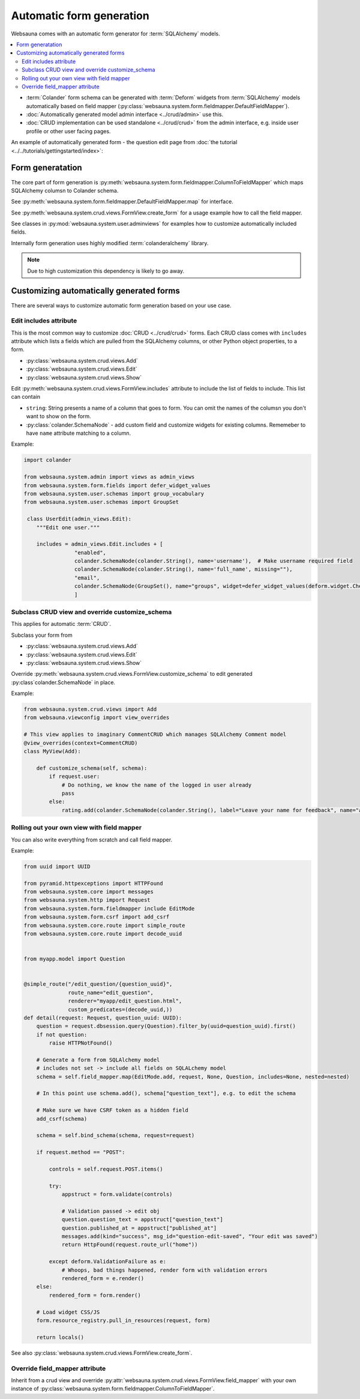=========================
Automatic form generation
=========================

Websauna comes with an automatic form generator for :term:`SQLAlchemy` models.

.. contents:: :local:

* :term:`Colander` form schema can be generated with :term:`Deform` widgets from :term:`SQLAlchemy` models automatically based on field mapper (:py:class:`websauna.system.form.fieldmapper.DefaultFieldMapper`).

* :doc:`Automatically generated model admin interface <../crud/admin>` use this.

* :doc:`CRUD implementation can be used standalone <../crud/crud>` from the admin interface, e.g. inside user profile or other user facing pages.

An example of automatically generated form - the question edit page from :doc:`the tutorial <../../tutorials/gettingstarted/index>`:

.. image:: ../../tutorials/gettingstarted/images/edit_question.png
    :width: 640px

Form generatation
=================

The core part of form generation is :py:meth:`websauna.system.form.fieldmapper.ColumnToFieldMapper` which maps SQLAlchemy columsn to Colander schema.

See :py:meth:`websauna.system.form.fieldmapper.DefaultFieldMapper.map` for interface.

See :py:meth:`websauna.system.crud.views.FormView.create_form` for a usage example how to call the field mapper.

See classes in :py:mod:`websauna.system.user.adminviews` for examples how to customize automatically included fields.

Internally form generation uses highly modified :term:`colanderalchemy` library.

.. note ::

    Due to high customization this dependency is likely to go away.

Customizing automatically generated forms
=========================================

There are several ways to customize automatic form generation based on your use case.

Edit includes attribute
-----------------------

This is the most common way to customize :doc:`CRUD <../crud/crud>` forms. Each CRUD class comes with ``includes`` attribute which lists a fields which are pulled from the SQLAlchemy columns, or other Python object properties, to a form.

* :py:class:`websauna.system.crud.views.Add`

* :py:class:`websauna.system.crud.views.Edit`

* :py:class:`websauna.system.crud.views.Show`

Edit :py:meth:`websauna.system.crud.views.FormView.includes` attribute to include the list of fields to include. This list can contain

* ``string``: String presents a name of a column that goes to form. You can omit the names of the columsn you don't want to show on the form.

* :py:class:`colander.SchemaNode` - add custom field and customize widgets for existing columns. Rememeber to have ``name`` attribute matching to a column.

Example:

.. code-block:: python

    import colander

    from websauna.system.admin import views as admin_views
    from websauna.system.form.fields import defer_widget_values
    from websauna.system.user.schemas import group_vocabulary
    from websauna.system.user.schemas import GroupSet

     class UserEdit(admin_views.Edit):
        """Edit one user."""

        includes = admin_views.Edit.includes + [
                    "enabled",
                    colander.SchemaNode(colander.String(), name='username'),  # Make username required field
                    colander.SchemaNode(colander.String(), name='full_name', missing=""),
                    "email",
                    colander.SchemaNode(GroupSet(), name="groups", widget=defer_widget_values(deform.widget.CheckboxChoiceWidget, group_vocabulary, css_class="groups"))
                    ]


Subclass CRUD view and override customize_schema
------------------------------------------------

This applies for automatic :term:`CRUD`.

Subclass your form from

* :py:class:`websauna.system.crud.views.Add`

* :py:class:`websauna.system.crud.views.Edit`

* :py:class:`websauna.system.crud.views.Show`

Override :py:meth:`websauna.system.crud.views.FormView.customize_schema` to edit generated :py:class`colander.SchemaNode` in place.

Example:

.. code-block:: python

    from websauna.system.crud.views import Add
    from websauna.viewconfig import view_overrides

    # This view applies to imaginary CommentCRUD which manages SQLAlchemy Comment model
    @view_overrides(context=CommentCRUD)
    class MyView(Add):

        def customize_schema(self, schema):
            if request.user:
                # Do nothing, we know the name of the logged in user already
                pass
            else:
                rating.add(colander.SchemaNode(colander.String(), label="Leave your name for feedback", name="anonymous_visitor_name", missing="", widget=deform.widget.TextInputWidget()))

Rolling out your own view with field mapper
-------------------------------------------

You can also write everything from scratch and call field mapper.

Example:

.. code-block:: python

    from uuid import UUID

    from pyramid.httpexceptions import HTTPFound
    from websauna.system.core import messages
    from websauna.system.http import Request
    from websauna.system.form.fieldmapper include EditMode
    from websauna.system.form.csrf import add_csrf
    from websauna.system.core.route import simple_route
    from websauna.system.core.route import decode_uuid


    from myapp.model import Question


    @simple_route("/edit_question/{question_uuid}",
                  route_name="edit_question",
                  renderer="myapp/edit_question.html",
                  custom_predicates=(decode_uuid,))
    def detail(request: Request, question_uuid: UUID):
        question = request.dbsession.query(Question).filter_by(uuid=question_uuid).first()
        if not question:
            raise HTTPNotFound()

        # Generate a form from SQLAlchemy model
        # includes not set -> include all fields on SQLALchemy model
        schema = self.field_mapper.map(EditMode.add, request, None, Question, includes=None, nested=nested)

        # In this point use schema.add(), schema["question_text"], e.g. to edit the schema

        # Make sure we have CSRF token as a hidden field
        add_csrf(schema)

        schema = self.bind_schema(schema, request=request)

        if request.method == "POST":

            controls = self.request.POST.items()

            try:
                appstruct = form.validate(controls)

                # Validation passed -> edit obj
                question.question_text = appstruct["question_text"]
                question.published_at = appstruct["published_at"]
                messages.add(kind="success", msg_id="question-edit-saved", "Your edit was saved")
                return HttpFound(request.route_url("home"))

            except deform.ValidationFailure as e:
                # Whoops, bad things happened, render form with validation errors
                rendered_form = e.render()
        else:
            rendered_form = form.render()

        # Load widget CSS/JS
        form.resource_registry.pull_in_resources(request, form)

        return locals()


See also :py:class:`websauna.system.crud.views.FormView.create_form`.

Override field_mapper attribute
-------------------------------

Inherit from a crud view and override :py:attr:`websauna.system.crud.views.FormView.field_mapper` with your own instance of :py:class:`websauna.system.form.fieldmapper.ColumnToFieldMapper`.

